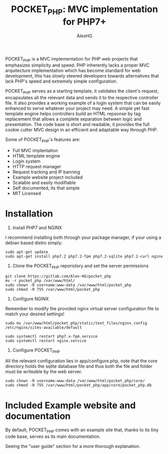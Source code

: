 #+Title: POCKET_PHP: MVC implementation for PHP7+
#+Author: AlexHG
#+Email: alexhg.eng@protonmail.com

#+OPTIONS: reveal_center:t reveal_progress:t reveal_history:nil reveal_control:t
#+OPTIONS: reveal_rolling_links:t reveal_keyboard:t reveal_overview:t num:nil
#+OPTIONS: reveal_width:1200 reveal_height:800
#+OPTIONS: toc:1
#+REVEAL_MARGIN: 0.1
#+REVEAL_MIN_SCALE: 0.5
#+REVEAL_MAX_SCALE: 2.5
#+REVEAL_TRANS: cube
#+REVEAL_THEME: moon
#+REVEAL_HLEVEL: 2
#+REVEAL_HEAD_PREAMBLE: <meta name="description" content="SkeletonGL 2D Rendering Engine.">
#+REVEAL_POSTAMBLE: <p> Created by AlexHG. </p>
#+REVEAL_PLUGINS: (markdown notes)
#+REVEAL_EXTRA_CSS: ./local.css
#+STARTUP: showall

[[http://www.gnu.org/licenses/gpl-3.0.html][http://img.shields.io/:license-mit-blue.svg]]


POCKET_PHP is a MVC implementation for PHP web projects that emphasizes simplicity and speed.
PHP inherently lacks a proper MVC arquitecture implementation which has become standard for
web development, this has slowly steered developers towards alternatives that lack
PHP's speed and extremely simple configuration.

POCKET_PHP serves as a starting template, it validates the client's
request, encapsulates all the relevant data and sends it to the respective controller file. It also
provides a working example of a login system that can be easily enhanced to serve whatever
your project may need. A simple yet fast template engine helps controllers build an HTML
repsonse by tag replacement that allows a complete separation between logic and presentation.
The code base is short and readable, it provides the full cookie cutter MVC design in an efficient
and adaptable way through PHP.

Some of POCKET_PHP's features are:

- Full MVC implentation
- HTML template engine
- Login system
- HTTP request manager
- Request tracking and IP banning
- Example website project included
- Scalable and easily modifiable
- Self documented, its that simple
- MIT Licensed
    
* Installation

1. Install PHP7 and NGINX

I recommend installing both through your package manager, if your using a debian based distro simply:

#+BEGIN_SRC 
sudo apt-get update
sudo apt-get install php7.2 php7.2-fpm php7.2-sqlite php7.2-curl nginx
#+END_SRC

2. Clone the POCKET_PHP reporistory and set the server permissions

#+BEGIN_SRC 
git clone https://gitlab.com/Alex-HG/pocket_php
mv -r pocket_php /var/www/html/
sudo chown -R username:www-data /var/www/html/pocket_php
sudo chmod -R 755 /var/www/html/pocket_php
#+END_SRC

3. Configure NGINX

Remember to modify the provided nginx virtual server configuration file to match your desired settings!

#+BEGIN_SRC 
sudo mv /var/www/html/pocket_php/static/text_files/nginx_config /etc/nginx/sites-available/default

sudo systemctl restart php7.x-fpm.service
sudo systemctl restart nginx.service
#+END_SRC

4. Configure POCKET_PHP

All the relevant configuration lies in app/configure.php, note that the core directory holds the sqlite database file and thus both the file and folder must be writeable by the web server.

#+BEGIN_SRC 
sudo chown -R username:www-data /var/www/html/pocket_php/core/
sudo chmod -R 755 /var/www/html/pocket_php/app/core/pocket_php.db
#+END_SRC

* Included Example website and documentation

By default, POCKET_PHP comes with an example site that, thanks to its tiny code base, serves as its main documentation.

#+html: <p align="center"><img src="app/static/images/exampleSite.png" /></p>

Seeing the "user guide" section for a more thorough explanation.
